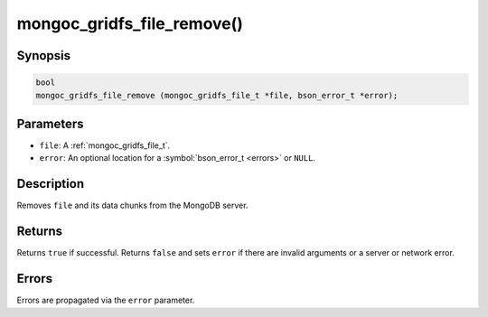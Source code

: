 .. _mongoc_gridfs_file_remove

mongoc_gridfs_file_remove()
===========================

Synopsis
--------

.. code-block:: c

  bool
  mongoc_gridfs_file_remove (mongoc_gridfs_file_t *file, bson_error_t *error);

Parameters
----------

* ``file``: A :ref:`mongoc_gridfs_file_t`.
* ``error``: An optional location for a :symbol:`bson_error_t <errors>` or ``NULL``.

Description
-----------

Removes ``file`` and its data chunks from the MongoDB server.

Returns
-------

Returns ``true`` if successful. Returns ``false`` and sets ``error`` if there are invalid arguments or a server or network error.

Errors
------

Errors are propagated via the ``error`` parameter.

